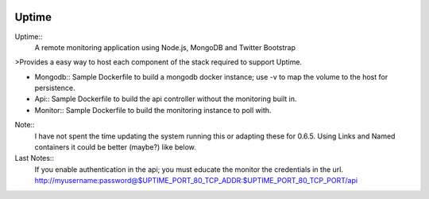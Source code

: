 .. image:: https://raw.github.com/fzaninotto/uptime/downloads/check_details.png

Uptime
------------

.. _Uptime: https://github.com/fzaninotto/uptime

Uptime::
  A remote monitoring application using Node.js, MongoDB and Twitter Bootstrap

>Provides a easy way to host each component of the stack required to support Uptime.  

+ Mongodb::
  Sample Dockerfile to build a mongodb docker instance; use -v to map the volume to the host for persistence.
+ Api::
  Sample Dockerfile to build the api controller without the monitoring built in.
+ Monitor::
  Sample Dockerfile to build the monitoring instance to poll with.

Note::
  I have not spent the time updating the system running this or adapting these for 0.6.5.  Using Links and Named containers it could be better (maybe?) like below.

Last Notes::
  If you enable authentication in the api; you must educate the monitor the credentials in the url.  http://myusername:password@$UPTIME_PORT_80_TCP_ADDR:$UPTIME_PORT_80_TCP_PORT/api
